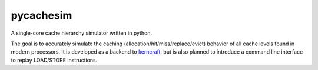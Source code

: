 pycachesim
==========

A single-core cache hierarchy simulator written in python.

.. image:: https://travis-ci.org/RRZE-HPC/pycachesim.svg?branch=master
    :target: https://travis-ci.org/RRZE-HPC/pycachesim?branch=master

The goal is to accurately simulate the caching (allocation/hit/miss/replace/evict) behavior of all cache levels found in modern processors. It is developed as a backend to `kerncraft <https://github.com/RRZE-HPC/kerncraft>`_, but is also planned to introduce a command line interface to replay LOAD/STORE instructions.

..
    This requires:
        * implementation of cache replacement strategies (foremost LRU)
        * implementation of associativity rules (e.g. full-associative, 2-way associativity)
        * rules to define the interaction between memory levels (e.g. inclusive, write-allocate)
    
    Features:
        * take a memory access stream and report statistics
        * operate on absolute and relative (offset) memory addresses
        * ignore a warm-up phase (bringing the simulator into a steady state)
    
    Possible features:
        * report timeline of events
        * Instruction caching (planned are only data caches)
    